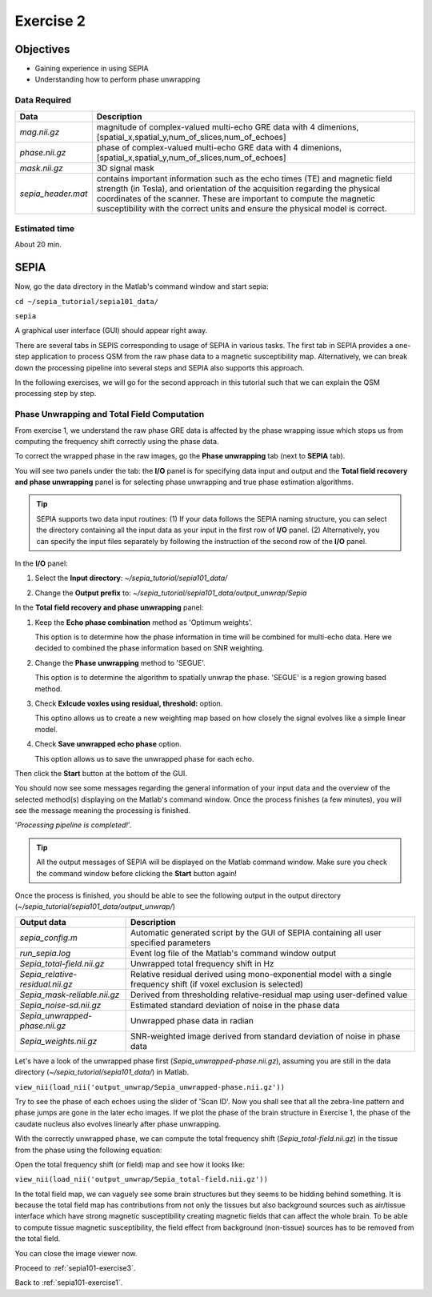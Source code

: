 .. _sepia101-exercise2:

Exercise 2
==========

Objectives
----------

- Gaining experience in using SEPIA
- Understanding how to perform phase unwrapping

Data Required
^^^^^^^^^^^^^

+--------------------+-----------------------------------------------------------------------------------------------------------------------+
| Data               | Description                                                                                                           |
+====================+=======================================================================================================================+
| *mag.nii.gz*       | magnitude of complex-valued multi-echo GRE data with 4 dimenions, [spatial_x,spatial_y,num_of_slices,num_of_echoes]   |
+--------------------+-----------------------------------------------------------------------------------------------------------------------+
| *phase.nii.gz*     | phase of complex-valued multi-echo GRE data with 4 dimenions, [spatial_x,spatial_y,num_of_slices,num_of_echoes]       |
+--------------------+-----------------------------------------------------------------------------------------------------------------------+ 
| *mask.nii.gz*      | 3D signal mask                                                                                                        |
+--------------------+-----------------------------------------------------------------------------------------------------------------------+ 
| *sepia_header.mat* | contains important information such as the echo times (TE) and magnetic field strength (in Tesla), and orientation of |
|                    | the acquisition regarding the physical coordinates of the scanner. These are important to compute the magnetic        |
|                    | susceptibility with the correct units and ensure the physical model is correct.                                       |
+--------------------+-----------------------------------------------------------------------------------------------------------------------+ 

Estimated time
^^^^^^^^^^^^^^

About 20 min.

SEPIA
-----

Now, go the data directory in the Matlab's command window and start sepia:

``cd ~/sepia_tutorial/sepia101_data/`` 

``sepia``

A graphical user interface (GUI) should appear right away. 

.. image:: images/exercise2_gui.png
   :align: center

There are several tabs in SEPIS corresponding to usage of SEPIA in various tasks. The first tab in SEPIA provides a one-step application to process QSM from the raw phase data to a magnetic susceptibility map. Alternatively, we can break down the processing pipeline into several steps and SEPIA also supports this approach. 

In the following exercises, we will go for the second approach in this tutorial such that we can explain the QSM processing step by step.

Phase Unwrapping and Total Field Computation
^^^^^^^^^^^^^^^^^^^^^^^^^^^^^^^^^^^^^^^^^^^^

From exercise 1, we understand the raw phase GRE data is affected by the phase wrapping issue which stops us from computing the frequency shift correctly using the phase data.

To correct the wrapped phase in the raw images, go the **Phase unwrapping** tab (next to **SEPIA** tab). 

You will see two panels under the tab: the **I/O** panel is for specifying data input and output and the **Total field recovery and phase unwrapping** panel is for selecting phase unwrapping and true phase estimation algorithms.

.. tip:: SEPIA supports two data input routines: (1) If your data follows the SEPIA naming structure, you can select the directory containing all the input data as your input in the first row of **I/O** panel. (2) Alternatively, you can specify the input files separately by following the instruction of the second row of the **I/O** panel. 

In the **I/O** panel:

#. Select the **Input directory**: *~/sepia_tutorial/sepia101_data/*
#. Change the **Output prefix** to: *~/sepia_tutorial/sepia101_data/output_unwrap/Sepia*

   .. image:: images/exercise2_phase_unwrap_io.png

In the **Total field recovery and phase unwrapping** panel: 

#. Keep the **Echo phase combination** method as 'Optimum weights'. 

   This option is to determine how the phase information in time will be combined for multi-echo data. Here we decided to combined the phase information based on SNR weighting. 

#. Change the **Phase unwrapping** method to 'SEGUE'. 

   This option is to determine the algorithm to spatially unwrap the phase. 'SEGUE' is a region growing based method.

#. Check **Exlcude voxles using residual, threshold:** option. 

   This optino allows us to create a new weighting map based on how closely the signal evolves like a simple linear model. 

#. Check **Save unwrapped echo phase** option. 

   This option allows us to save the unwrapped phase for each echo.

   .. image:: images/exercise2_phase_unwrap_algorithm.png
      :align: center

Then click the **Start** button at the bottom of the GUI.

You should now see some messages regarding the general information of your input data and the overview of the selected method(s) displaying on the Matlab's command window. Once the process finishes (a few minutes), you will see the message meaning the processing is finished.

'*Processing pipeline is completed!*'. 

.. tip:: All the output messages of SEPIA will be displayed on the Matlab command window. Make sure you check the command window before clicking the **Start** button again!

Once the process is finished, you should be able to see the following output in the output directory (*~/sepia_tutorial/sepia101_data/output_unwrap/*)

+-----------------------------------+--------------------------------------------------------------------------------------------------------+
| Output data                       | Description                                                                                            |
+===================================+========================================================================================================+
| *sepia_config.m*                  | Automatic generated script by the GUI of SEPIA containing all user specified parameters                |
+-----------------------------------+--------------------------------------------------------------------------------------------------------+
| *run_sepia.log*                   | Event log file of the Matlab's command window output                                                   |
+-----------------------------------+--------------------------------------------------------------------------------------------------------+ 
| *Sepia_total-field.nii.gz*        | Unwrapped total frequency shift in Hz                                                                  |
+-----------------------------------+--------------------------------------------------------------------------------------------------------+ 
| *Sepia_relative-residual.nii.gz*  | Relative residual derived using mono-exponential model with a single frequency shift (if voxel         |
|                                   | exclusion is selected)                                                                                 |
+-----------------------------------+--------------------------------------------------------------------------------------------------------+ 
| *Sepia_mask-reliable.nii.gz*      | Derived from thresholding relative-residual map using user-defined value                               |
+-----------------------------------+--------------------------------------------------------------------------------------------------------+ 
| *Sepia_noise-sd.nii.gz*           | Estimated standard deviation of noise in the phase data                                                |
+-----------------------------------+--------------------------------------------------------------------------------------------------------+ 
| *Sepia_unwrapped-phase.nii.gz*    | Unwrapped phase data in radian                                                                         |
+-----------------------------------+--------------------------------------------------------------------------------------------------------+ 
| *Sepia_weights.nii.gz*            | SNR-weighted image derived from standard deviation of noise in phase data                              |
+-----------------------------------+--------------------------------------------------------------------------------------------------------+ 

Let's have a look of the unwrapped phase first (*Sepia_unwrapped-phase.nii.gz*), assuming you are still in the data directory (*~/sepia_tutorial/sepia101_data/*) in Matlab. 

``view_nii(load_nii('output_unwrap/Sepia_unwrapped-phase.nii.gz'))``

Try to see the phase of each echoes using the slider of 'Scan ID'. Now you shall see that all the zebra-line pattern and phase jumps are gone in the later echo images. If we plot the phase of the brain structure in Exercise 1, the phase of the caudate nucleus also evolves linearly after phase unwrapping.

.. image:: images/exercise2_unwrapped_phase_plot3.png
   :align: center

With the correctly unwrapped phase, we can compute the total frequency shift (*Sepia_total-field.nii.gz*) in the tissue from the phase using the following equation:

.. math::
   frequency = \frac{phase}{time}
   :label: fpt

Open the total frequency shift (or field) map and see how it looks like:

``view_nii(load_nii('output_unwrap/Sepia_total-field.nii.gz'))``

In the total field map, we can vaguely see some brain structures but they seems to be hidding behind something. It is because the total field map has contributions from not only the tissues but also background sources such as air/tissue interface which have strong magnetic susceptibility creating magnetic fields that can affect the whole brain. To be able to compute tissue magnetic susceptibility, the field effect from background (non-tissue) sources has to be removed from the total field.

You can close the image viewer now.

Proceed to :ref:`sepia101-exercise3`.

Back to :ref:`sepia101-exercise1`.

